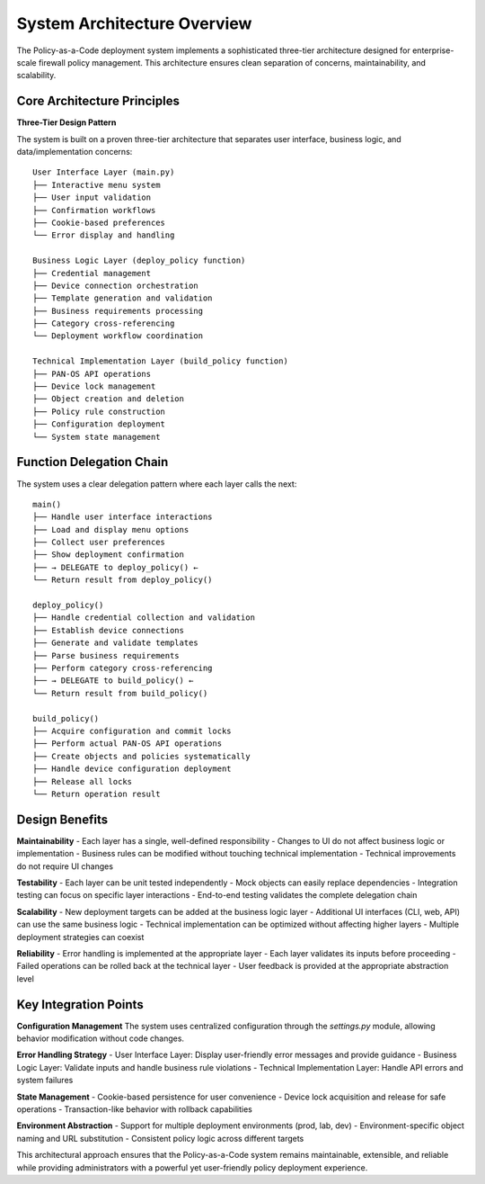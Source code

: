 ﻿System Architecture Overview
============================

The Policy-as-a-Code deployment system implements a sophisticated three-tier architecture designed for enterprise-scale firewall policy management. This architecture ensures clean separation of concerns, maintainability, and scalability.

Core Architecture Principles
-----------------------------

**Three-Tier Design Pattern**

The system is built on a proven three-tier architecture that separates user interface, business logic, and data/implementation concerns::

    User Interface Layer (main.py)
    ├── Interactive menu system
    ├── User input validation
    ├── Confirmation workflows
    ├── Cookie-based preferences
    └── Error display and handling

    Business Logic Layer (deploy_policy function)
    ├── Credential management
    ├── Device connection orchestration  
    ├── Template generation and validation
    ├── Business requirements processing
    ├── Category cross-referencing
    └── Deployment workflow coordination

    Technical Implementation Layer (build_policy function)
    ├── PAN-OS API operations
    ├── Device lock management
    ├── Object creation and deletion
    ├── Policy rule construction
    ├── Configuration deployment
    └── System state management

Function Delegation Chain
--------------------------

The system uses a clear delegation pattern where each layer calls the next::

    main() 
    ├── Handle user interface interactions
    ├── Load and display menu options
    ├── Collect user preferences 
    ├── Show deployment confirmation
    ├── → DELEGATE to deploy_policy() ←
    └── Return result from deploy_policy()

    deploy_policy() 
    ├── Handle credential collection and validation
    ├── Establish device connections
    ├── Generate and validate templates
    ├── Parse business requirements
    ├── Perform category cross-referencing
    ├── → DELEGATE to build_policy() ←
    └── Return result from build_policy()

    build_policy()
    ├── Acquire configuration and commit locks
    ├── Perform actual PAN-OS API operations
    ├── Create objects and policies systematically
    ├── Handle device configuration deployment
    ├── Release all locks
    └── Return operation result

Design Benefits
---------------

**Maintainability**
- Each layer has a single, well-defined responsibility
- Changes to UI do not affect business logic or implementation
- Business rules can be modified without touching technical implementation
- Technical improvements do not require UI changes

**Testability**
- Each layer can be unit tested independently
- Mock objects can easily replace dependencies
- Integration testing can focus on specific layer interactions
- End-to-end testing validates the complete delegation chain

**Scalability**
- New deployment targets can be added at the business logic layer
- Additional UI interfaces (CLI, web, API) can use the same business logic
- Technical implementation can be optimized without affecting higher layers
- Multiple deployment strategies can coexist

**Reliability**
- Error handling is implemented at the appropriate layer
- Each layer validates its inputs before proceeding
- Failed operations can be rolled back at the technical layer
- User feedback is provided at the appropriate abstraction level

Key Integration Points
----------------------

**Configuration Management**
The system uses centralized configuration through the `settings.py` module, allowing behavior modification without code changes.

**Error Handling Strategy**
- User Interface Layer: Display user-friendly error messages and provide guidance
- Business Logic Layer: Validate inputs and handle business rule violations
- Technical Implementation Layer: Handle API errors and system failures

**State Management**
- Cookie-based persistence for user convenience
- Device lock acquisition and release for safe operations
- Transaction-like behavior with rollback capabilities

**Environment Abstraction**
- Support for multiple deployment environments (prod, lab, dev)
- Environment-specific object naming and URL substitution
- Consistent policy logic across different targets

This architectural approach ensures that the Policy-as-a-Code system remains maintainable, extensible, and reliable while providing administrators with a powerful yet user-friendly policy deployment experience.
